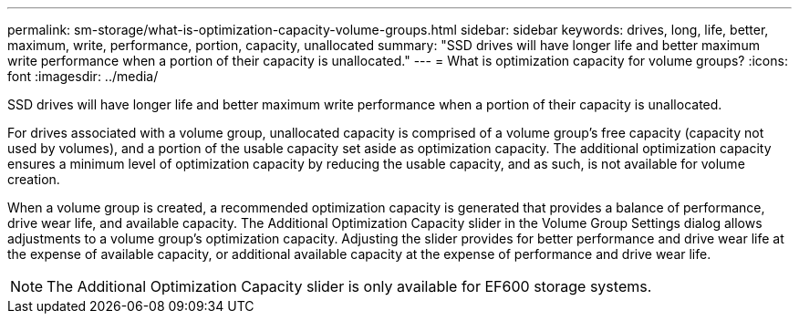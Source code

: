 ---
permalink: sm-storage/what-is-optimization-capacity-volume-groups.html
sidebar: sidebar
keywords: drives, long, life, better, maximum, write, performance, portion, capacity, unallocated
summary: "SSD drives will have longer life and better maximum write performance when a portion of their capacity is unallocated."
---
= What is optimization capacity for volume groups?
:icons: font
:imagesdir: ../media/

[.lead]
SSD drives will have longer life and better maximum write performance when a portion of their capacity is unallocated.

For drives associated with a volume group, unallocated capacity is comprised of a volume group's free capacity (capacity not used by volumes), and a portion of the usable capacity set aside as optimization capacity. The additional optimization capacity ensures a minimum level of optimization capacity by reducing the usable capacity, and as such, is not available for volume creation.

When a volume group is created, a recommended optimization capacity is generated that provides a balance of performance, drive wear life, and available capacity. The Additional Optimization Capacity slider in the Volume Group Settings dialog allows adjustments to a volume group's optimization capacity. Adjusting the slider provides for better performance and drive wear life at the expense of available capacity, or additional available capacity at the expense of performance and drive wear life.

[NOTE]
====
The Additional Optimization Capacity slider is only available for EF600 storage systems.
====
